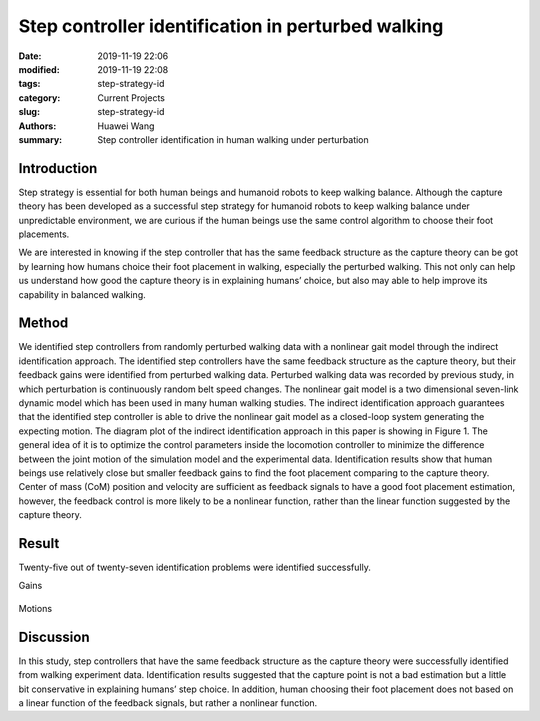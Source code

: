 .. _standing_balance:

Step controller identification in perturbed walking 
###################################################
:date: 2019-11-19 22:06
:modified: 2019-11-19 22:08
:tags: step-strategy-id
:category: Current Projects
:slug: step-strategy-id
:authors: Huawei Wang
:summary: Step controller identification in human walking under perturbation


Introduction
""""""""""""

Step strategy is essential for both human beings and humanoid robots to keep walking balance. Although the capture theory has been developed as a successful step strategy for humanoid robots to keep walking balance under unpredictable environment, we are curious if the human beings use the same control algorithm to choose their foot placements.

We are interested in knowing if the step controller that has the same feedback structure as the capture theory can be got by learning how humans choice their foot placement in walking, especially the perturbed walking. This not only can help us understand how good the capture theory is in explaining humans’ choice, but also may able to help improve its capability in balanced walking. 

Method
""""""

We identified step controllers from randomly perturbed walking data with a nonlinear gait model through the indirect identification approach. The identified step controllers have the same feedback structure as the capture theory, but their feedback gains were identified from perturbed walking data. Perturbed walking data was recorded by previous study, in which perturbation is continuously random belt speed changes. The nonlinear gait model is a two dimensional seven-link dynamic model which has been used in many human walking studies. The indirect identification approach guarantees that the identified step controller is able to drive the nonlinear gait model as a closed-loop system generating the expecting motion. The diagram plot of the indirect identification approach in this paper is showing in Figure 1. The general idea of it is to optimize the control parameters inside the locomotion controller to minimize the difference between the joint motion of the simulation model and the experimental data. Identification results show that human beings use relatively close but smaller feedback gains to find the foot placement comparing to the capture theory. Center of mass (CoM) position and velocity are sufficient as feedback signals to have a good foot placement estimation, however, the feedback control is more likely to be a nonlinear function, rather than the linear function suggested by the capture theory.  

    .. figure:: /images/StepStrategy/IdentificationStructure.png
        :width: 500px
        :align: center
        :alt: alternate text
        :figclass: align-center



Result
""""""

Twenty-five out of twenty-seven identification problems were identified successfully.

Gains
    .. figure:: /images/StepStrategy/Gains.png
        :width: 500px
        :align: center
        :alt: alternate text
        :figclass: align-center

Motions

    .. figure:: /images/StepStrategy/Walking_Motion.png
        :width: 500px
        :align: center
        :alt: alternate text
        :figclass: align-center

Discussion
""""""""""

In this study, step controllers that have the same feedback structure as the capture theory were successfully identified from walking experiment data. Identification results suggested that the capture point is not a bad estimation but a little bit conservative in explaining humans’ step choice. In addition, human choosing their foot placement does not based on a linear function of the feedback signals, but rather a nonlinear function.


